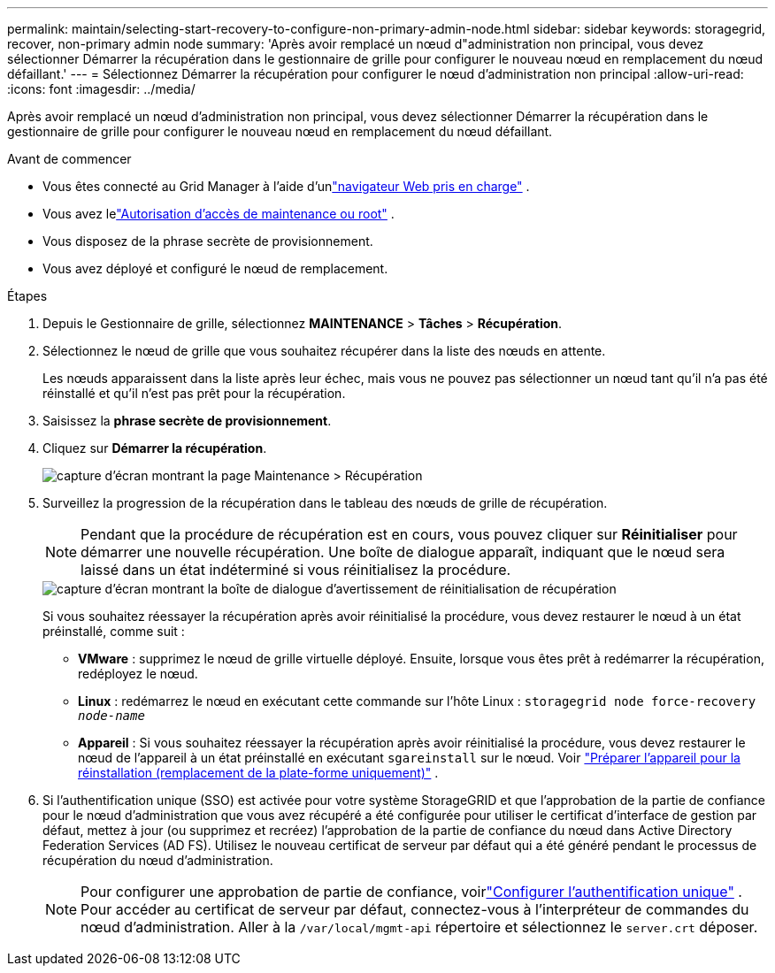 ---
permalink: maintain/selecting-start-recovery-to-configure-non-primary-admin-node.html 
sidebar: sidebar 
keywords: storagegrid, recover, non-primary admin node 
summary: 'Après avoir remplacé un nœud d"administration non principal, vous devez sélectionner Démarrer la récupération dans le gestionnaire de grille pour configurer le nouveau nœud en remplacement du nœud défaillant.' 
---
= Sélectionnez Démarrer la récupération pour configurer le nœud d’administration non principal
:allow-uri-read: 
:icons: font
:imagesdir: ../media/


[role="lead"]
Après avoir remplacé un nœud d'administration non principal, vous devez sélectionner Démarrer la récupération dans le gestionnaire de grille pour configurer le nouveau nœud en remplacement du nœud défaillant.

.Avant de commencer
* Vous êtes connecté au Grid Manager à l'aide d'unlink:../admin/web-browser-requirements.html["navigateur Web pris en charge"] .
* Vous avez lelink:../admin/admin-group-permissions.html["Autorisation d'accès de maintenance ou root"] .
* Vous disposez de la phrase secrète de provisionnement.
* Vous avez déployé et configuré le nœud de remplacement.


.Étapes
. Depuis le Gestionnaire de grille, sélectionnez *MAINTENANCE* > *Tâches* > *Récupération*.
. Sélectionnez le nœud de grille que vous souhaitez récupérer dans la liste des nœuds en attente.
+
Les nœuds apparaissent dans la liste après leur échec, mais vous ne pouvez pas sélectionner un nœud tant qu'il n'a pas été réinstallé et qu'il n'est pas prêt pour la récupération.

. Saisissez la *phrase secrète de provisionnement*.
. Cliquez sur *Démarrer la récupération*.
+
image::../media/4b_select_recovery_node.png[capture d'écran montrant la page Maintenance > Récupération]

. Surveillez la progression de la récupération dans le tableau des nœuds de grille de récupération.
+

NOTE: Pendant que la procédure de récupération est en cours, vous pouvez cliquer sur *Réinitialiser* pour démarrer une nouvelle récupération.  Une boîte de dialogue apparaît, indiquant que le nœud sera laissé dans un état indéterminé si vous réinitialisez la procédure.

+
image::../media/recovery_reset_warning.gif[capture d'écran montrant la boîte de dialogue d'avertissement de réinitialisation de récupération]

+
Si vous souhaitez réessayer la récupération après avoir réinitialisé la procédure, vous devez restaurer le nœud à un état préinstallé, comme suit :

+
** *VMware* : supprimez le nœud de grille virtuelle déployé.  Ensuite, lorsque vous êtes prêt à redémarrer la récupération, redéployez le nœud.
** *Linux* : redémarrez le nœud en exécutant cette commande sur l’hôte Linux : `storagegrid node force-recovery _node-name_`
** *Appareil* : Si vous souhaitez réessayer la récupération après avoir réinitialisé la procédure, vous devez restaurer le nœud de l'appareil à un état préinstallé en exécutant `sgareinstall` sur le nœud. Voir link:preparing-appliance-for-reinstallation-platform-replacement-only.html["Préparer l'appareil pour la réinstallation (remplacement de la plate-forme uniquement)"] .


. Si l'authentification unique (SSO) est activée pour votre système StorageGRID et que l'approbation de la partie de confiance pour le nœud d'administration que vous avez récupéré a été configurée pour utiliser le certificat d'interface de gestion par défaut, mettez à jour (ou supprimez et recréez) l'approbation de la partie de confiance du nœud dans Active Directory Federation Services (AD FS).  Utilisez le nouveau certificat de serveur par défaut qui a été généré pendant le processus de récupération du nœud d’administration.
+

NOTE: Pour configurer une approbation de partie de confiance, voirlink:../admin/configuring-sso.html["Configurer l'authentification unique"] . Pour accéder au certificat de serveur par défaut, connectez-vous à l’interpréteur de commandes du nœud d’administration. Aller à la `/var/local/mgmt-api` répertoire et sélectionnez le `server.crt` déposer.


